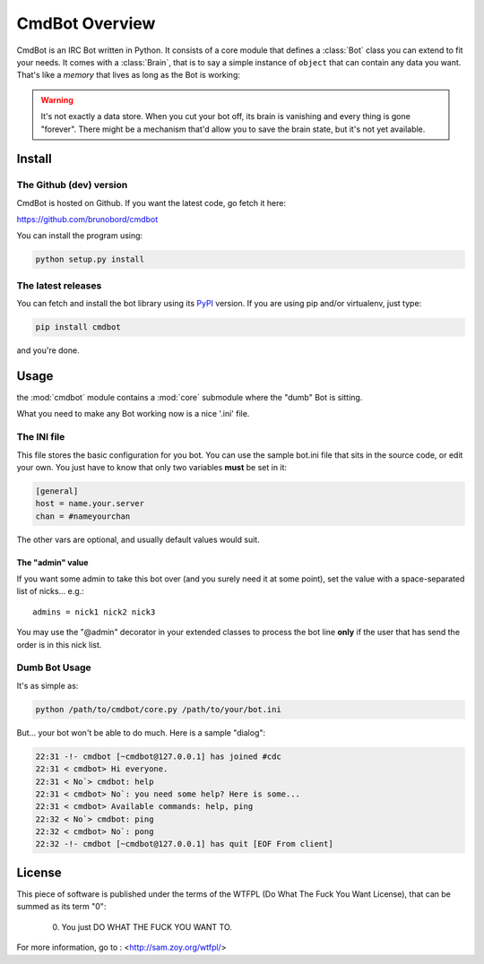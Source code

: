 ===============
CmdBot Overview
===============

CmdBot is an IRC Bot written in Python. It consists of a core module that
defines a :class:`Bot` class you can extend to fit your needs. It comes with a
:class:`Brain`, that is to say a simple instance of ``object`` that can contain
any data you want. That's like a *memory* that lives as long as the Bot is
working:

.. warning::

    It's not exactly a data store. When you cut your bot off, its brain is
    vanishing and every thing is gone "forever". There might be a mechanism
    that'd allow you to save the brain state, but it's not yet available.

Install
=======

The Github (dev) version
------------------------

CmdBot is hosted on Github. If you want the latest code, go fetch it here:

https://github.com/brunobord/cmdbot

You can install the program using:

.. code-block:: sh

    python setup.py install

The latest releases
-------------------

You can fetch and install the bot library using its `PyPI
<http://pypi.python.org/pypi/cmdbot/1.0.0>`_ version. If you are using pip and/or
virtualenv, just type:

.. code-block:: sh

    pip install cmdbot

and you're done.

Usage
=====

the :mod:`cmdbot` module contains a :mod:`core` submodule where the "dumb" Bot
is sitting.

What you need to make any Bot working now is a nice '.ini' file.

.. _ini-file-label:

The INI file
------------

This file stores the basic configuration for you bot.  You can use the sample
bot.ini file that sits in the source code, or edit your own. You just have to
know that only two variables **must** be set in it:

.. code-block:: ini

    [general]
    host = name.your.server
    chan = #nameyourchan

The other vars are optional, and usually default values would suit.

The "admin" value
~~~~~~~~~~~~~~~~~

If you want some admin to take this bot over (and you surely need it at some point),
set the value with a space-separated list of nicks... e.g.::

    admins = nick1 nick2 nick3

You may use the "@admin" decorator in your extended classes to process the bot
line **only** if the user that has send the order is in this nick list.

Dumb Bot Usage
--------------

It's as simple as:

.. code-block:: sh

    python /path/to/cmdbot/core.py /path/to/your/bot.ini

But... your bot won't be able to do much. Here is a sample "dialog":

.. code-block:: irc

    22:31 -!- cmdbot [~cmdbot@127.0.0.1] has joined #cdc
    22:31 < cmdbot> Hi everyone.
    22:31 < No`> cmdbot: help
    22:31 < cmdbot> No`: you need some help? Here is some...
    22:31 < cmdbot> Available commands: help, ping
    22:32 < No`> cmdbot: ping
    22:32 < cmdbot> No`: pong
    22:32 -!- cmdbot [~cmdbot@127.0.0.1] has quit [EOF From client]

License
=======

This piece of software is published under the terms of the WTFPL  (Do What
The Fuck You Want License), that can be summed as its term "0":

     0. You just DO WHAT THE FUCK YOU WANT TO.

For more information, go to : <http://sam.zoy.org/wtfpl/>
